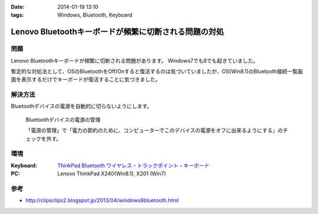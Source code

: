 :date: 2014-01-19 13:10
:tags: Windows, Bluetooth, Keyboard

=================================================================
Lenovo Bluetoothキーボードが頻繁に切断される問題の対処
=================================================================

問題
====

Lenovo Bluetoothキーボードが頻繁に切断される問題があります。
Windows7でも8でも起きていました。

暫定的な対処法として、OSのBluetoothをOff/Onすると復活するのは気づいていましたが、OS(Win8.1)のBluetooth接続一覧画面を表示するだけでキーボードが復活することに気づきました。


解決方法
=========

Bluetoothデバイスの電源を自動的に切らないようにします。


.. figure:: bluetooth-power-control.png

   Bluetoothデバイスの電源の管理

   「電源の管理」で「電力の節約のために、コンピューターでこのデバイスの電源をオフに出来るようにする」のチェックを外す。


環境
====

:Keyboard: `ThinkPad Bluetooth ワイヤレス・トラックポイント・キーボード`__
:PC: Lenovo ThinkPad X240(Win8.1), X201 (Win7)

.. __: http://www.amazon.co.jp/dp/B00DLK4GQA

参考
====

* http://clipsclips2.blogspot.jp/2013/04/windows8bluetooth.html

